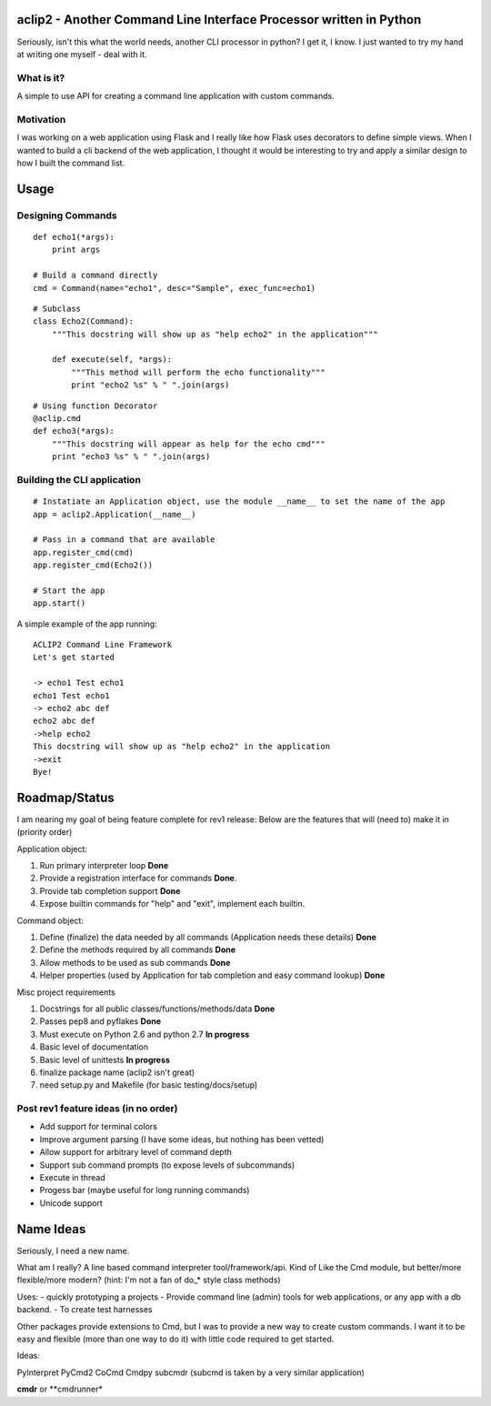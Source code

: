 aclip2 - Another Command Line Interface Processor written in Python
===================================================================

Seriously, isn't this what the world needs, another CLI processor in python?
I get it, I know.  I just wanted to try my hand at writing one myself - deal with it.

What is it?
-----------
A simple to use API for creating a command line application with custom commands.

Motivation
----------
I was working on a web application using Flask and I really like how Flask uses decorators to define
simple views.  When I wanted to build a cli backend of the web application, I thought it would be
interesting to try and apply a similar design to how I built the command list.



Usage
=====

Designing Commands
------------------
:: 

    def echo1(*args):
        print args

    # Build a command directly
    cmd = Command(name="echo1", desc="Sample", exec_func=echo1)

::

    # Subclass
    class Echo2(Command):
        """This docstring will show up as "help echo2" in the application"""

        def execute(self, *args):
            """This method will perform the echo functionality"""
            print "echo2 %s" % " ".join(args)

::

    # Using function Decorator 
    @aclip.cmd
    def echo3(*args):
        """This docstring will appear as help for the echo cmd"""
        print "echo3 %s" % " ".join(args)

Building the CLI application
-----------------------------
::

    # Instatiate an Application object, use the module __name__ to set the name of the app
    app = aclip2.Application(__name__)
    
    # Pass in a command that are available
    app.register_cmd(cmd)
    app.register_cmd(Echo2())
    
    # Start the app
    app.start()

A simple example of the app running:

::
    
    ACLIP2 Command Line Framework
    Let's get started
    
    -> echo1 Test echo1
    echo1 Test echo1
    -> echo2 abc def
    echo2 abc def
    ->help echo2
    This docstring will show up as "help echo2" in the application
    ->exit
    Bye!



Roadmap/Status
==============

I am nearing my goal of being feature complete for rev1 release:
Below are the features that will (need to) make it in (priority order)

Application object:

#. Run primary interpreter loop **Done**
#. Provide a registration interface for commands **Done**.
#. Provide tab completion support **Done**
#. Expose builtin commands for "help" and "exit", implement each builtin.

Command object:

#. Define (finalize) the data needed by all commands (Application needs these details) **Done**
#. Define the methods required by all commands **Done**
#. Allow methods to be used as sub commands **Done**
#. Helper properties (used by Application for tab completion and easy command lookup) **Done**

Misc project requirements

#. Docstrings for all public classes/functions/methods/data **Done**
#. Passes pep8 and pyflakes **Done**
#. Must execute on Python 2.6 and python 2.7 **In progress**
#. Basic level of documentation
#. Basic level of unittests **In progress**
#. finalize package name  (aclip2 isn't great)
#. need setup.py and Makefile (for basic testing/docs/setup)

Post rev1 feature ideas (in no order)
-------------------------------------
* Add support for terminal colors
* Improve argument parsing (I have some ideas, but nothing has been vetted)
* Allow support for arbitrary level of command depth
* Support sub command prompts (to expose levels of subcommands)
* Execute in thread
* Progess bar (maybe useful for long running commands)
* Unicode support

Name Ideas
==========

Seriously, I need a new name.

What am I really? A line based command interpreter tool/framework/api.  Kind of Like the Cmd module, but
better/more flexible/more modern?  (hint: I'm not a fan of do_* style class methods)

Uses:
- quickly prototyping a projects
- Provide command line (admin) tools for web applications, or any app with a db backend. 
- To create test harnesses

Other packages provide extensions to Cmd, but I was to provide a new way to create
custom commands.  I want it to be easy and flexible (more than one way to do it) with little code
required to get started.

Ideas:

PyInterpret
PyCmd2
CoCmd
Cmdpy
subcmdr (subcmd is taken by a very similar application)

**cmdr** or **cmdrunner*






